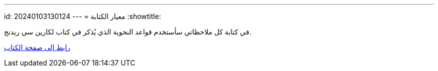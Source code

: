 ---
id: 20240103130124
---
= معيار الكتابة
:showtitle:

في كتابة كل ملاحظاتي سأستخدم قواعد النحوية الذي يُذكر في كتاب لكارين سي ريدنج.

link:https://a.co/d/emwuytO[رابط إلى صفحة الكتاب]
